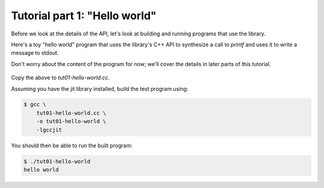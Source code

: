 .. Copyright (C) 2014 Free Software Foundation, Inc.
   Originally contributed by David Malcolm <dmalcolm@redhat.com>

   This is free software: you can redistribute it and/or modify it
   under the terms of the GNU General Public License as published by
   the Free Software Foundation, either version 3 of the License, or
   (at your option) any later version.

   This program is distributed in the hope that it will be useful, but
   WITHOUT ANY WARRANTY; without even the implied warranty of
   MERCHANTABILITY or FITNESS FOR A PARTICULAR PURPOSE.  See the GNU
   General Public License for more details.

   You should have received a copy of the GNU General Public License
   along with this program.  If not, see
   <http://www.gnu.org/licenses/>.

.. default-domain:: cpp

Tutorial part 1: "Hello world"
==============================

Before we look at the details of the API, let's look at building and
running programs that use the library.

Here's a toy "hello world" program that uses the library's C++ API to
synthesize a call to `printf` and uses it to write a message to stdout.

Don't worry about the content of the program for now; we'll cover
the details in later parts of this tutorial.

   .. literalinclude:: ../../examples/tut01-hello-world.cc
    :language: c++

Copy the above to `tut01-hello-world.cc`.

Assuming you have the jit library installed, build the test program
using:

.. code-block:: console

  $ gcc \
      tut01-hello-world.cc \
      -o tut01-hello-world \
      -lgccjit

You should then be able to run the built program:

.. code-block:: console

  $ ./tut01-hello-world
  hello world
